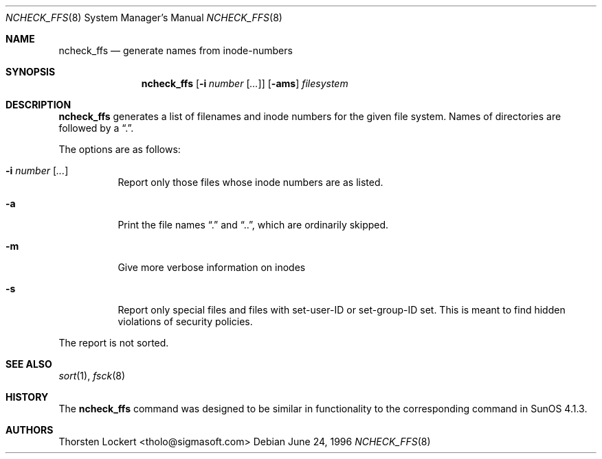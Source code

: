 .\"	$OpenBSD: src/sbin/ncheck_ffs/ncheck_ffs.8,v 1.14 2001/12/01 19:05:39 deraadt Exp $
.\"
.\" Copyright (c) 1995, 1996 SigmaSoft, Th. Lockert <tholo@sigmasoft.com>
.\" All rights reserved.
.\"
.\" Redistribution and use in source and binary forms, with or without
.\" modification, are permitted provided that the following conditions
.\" are met:
.\" 1. Redistributions of source code must retain the above copyright
.\"    notice, this list of conditions and the following disclaimer.
.\" 2. Redistributions in binary form must reproduce the above copyright
.\"    notice, this list of conditions and the following disclaimer in the
.\"    documentation and/or other materials provided with the distribution.
.\" 3. All advertising materials mentioning features or use of this software
.\"    must display the following acknowledgement:
.\"      This product includes software developed by SigmaSoft, Th. Lockert
.\" 4. The name of the author may not be used to endorse or promote products
.\"    derived from this software without specific prior written permission
.\"
.\" THIS SOFTWARE IS PROVIDED BY THE AUTHOR ``AS IS'' AND ANY EXPRESS OR
.\" IMPLIED WARRANTIES, INCLUDING, BUT NOT LIMITED TO, THE IMPLIED WARRANTIES
.\" OF MERCHANTABILITY AND FITNESS FOR A PARTICULAR PURPOSE ARE DISCLAIMED.
.\" IN NO EVENT SHALL THE AUTHOR BE LIABLE FOR ANY DIRECT, INDIRECT,
.\" INCIDENTAL, SPECIAL, EXEMPLARY, OR CONSEQUENTIAL DAMAGES (INCLUDING, BUT
.\" NOT LIMITED TO, PROCUREMENT OF SUBSTITUTE GOODS OR SERVICES; LOSS OF USE,
.\" DATA, OR PROFITS; OR BUSINESS INTERRUPTION) HOWEVER CAUSED AND ON ANY
.\" THEORY OF LIABILITY, WHETHER IN CONTRACT, STRICT LIABILITY, OR TORT
.\" (INCLUDING NEGLIGENCE OR OTHERWISE) ARISING IN ANY WAY OUT OF THE USE OF
.\" THIS SOFTWARE, EVEN IF ADVISED OF THE POSSIBILITY OF SUCH DAMAGE.
.\"
.Dd June 24, 1996
.Dt NCHECK_FFS 8
.Os
.Sh NAME
.Nm ncheck_ffs
.Nd generate names from inode-numbers
.Sh SYNOPSIS
.Nm ncheck_ffs
.Op Fl i Ar number Op Ar ...
.Op Fl ams
.Ar filesystem
.Sh DESCRIPTION
.Nm
generates a list of filenames and inode numbers for the given
file system.
Names of directories are followed by a
.Dq \&. .
.Pp
The options are as follows:
.Bl -tag -width Ds
.It Fl i Ar number Op Ar ...
Report only those files whose inode numbers are as listed.
.It Fl a
Print the file names
.Dq \&.
and
.Dq \&.\&. ,
which are ordinarily skipped.
.It Fl m
Give more verbose information on inodes
.It Fl s
Report only special files and files with set-user-ID or set-group-ID
set.
This is meant to find hidden violations of security policies.
.El
.Pp
The report is not sorted.
.Sh SEE ALSO
.Xr sort 1 ,
.Xr fsck 8
.Sh HISTORY
The
.Nm
command was designed to be similar in functionality to the corresponding
command in
.Tn "SunOS 4.1.3" .
.Sh AUTHORS
Thorsten Lockert <tholo@sigmasoft.com>
